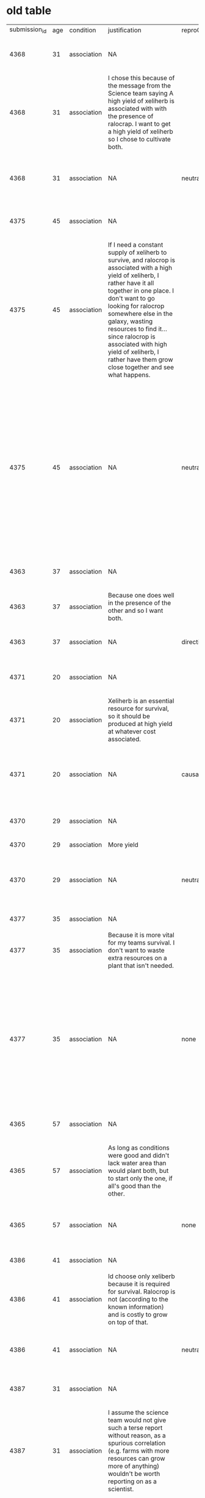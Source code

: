 * old table

| submission_id | age | condition   | justification                                                                                                                                                                                                                                                                                                                                                                                | reproClass | reproduction                                                                                                                                                                                                         | response                   | responseTime | trialNR |   |   |   |   |   |
|          4368 |  31 | association | NA                                                                                                                                                                                                                                                                                                                                                                                           |            | NA                                                                                                                                                                                                                   | both xeliherb and ralocrop |        98957 | 0       |   |   |   |   |   |
|          4368 |  31 | association | I chose this because of the message from the Science team saying A high yield of xeliherb is associated with with the presence of ralocrap. I want to get a high yield of xeliherb so I chose to cultivate both.                                                                                                                                                                             |            | NA                                                                                                                                                                                                                   | NA                         |       211205 | 1       |   |   |   |   |   |
|          4368 |  31 | association | NA                                                                                                                                                                                                                                                                                                                                                                                           | neutral    | To achieve high yield of xeliherb need presence of ralocrap.                                                                                                                                                         | NA                         |       108957 | 2       |   |   |   |   |   |
|          4375 |  45 | association | NA                                                                                                                                                                                                                                                                                                                                                                                           |            | NA                                                                                                                                                                                                                   | both xeliherb and ralocrop |        65343 | 0       |   |   |   |   |   |
|          4375 |  45 | association | If I need a constant supply of xeliherb to survive, and ralocrop is associated with a high yield of xeliherb, I rather have it all together in one place. I don't want to go looking for ralocrop somewhere else in the galaxy, wasting resources to find it...since ralocrop is associated with high yield of xeliherb, I rather have them grow close together and see what happens.        |            | NA                                                                                                                                                                                                                   | NA                         |       165219 | 1       |   |   |   |   |   |
|          4375 |  45 | association | NA                                                                                                                                                                                                                                                                                                                                                                                           | neutral    | To survive, colonists must have constant supply of Xeliherb. Ralocrop is associated with a high yield of xeliherb. Ralocrop can be found elsewhere in the galaxy. Ralocrop does take up water and has costs to grow. | NA                         |       116701 | 2       |   |   |   |   |   |
|          4363 |  37 | association | NA                                                                                                                                                                                                                                                                                                                                                                                           |            | NA                                                                                                                                                                                                                   | both xeliherb and ralocrop |        16613 | 0       |   |   |   |   |   |
|          4363 |  37 | association | Because one does well in the presence of the other and so I want both.                                                                                                                                                                                                                                                                                                                       |            | NA                                                                                                                                                                                                                   | NA                         |        17053 | 1       |   |   |   |   |   |
|          4363 |  37 | association | NA                                                                                                                                                                                                                                                                                                                                                                                           | directive  | You need to harvest both for the best chance!                                                                                                                                                                        | NA                         |        30198 | 2       |   |   |   |   |   |
|          4371 |  20 | association | NA                                                                                                                                                                                                                                                                                                                                                                                           |            | NA                                                                                                                                                                                                                   | both xeliherb and ralocrop |        37588 | 0       |   |   |   |   |   |
|          4371 |  20 | association | Xeliherb is an essential resource for survival, so it should be produced at high yield at whatever cost associated.                                                                                                                                                                                                                                                                          |            | NA                                                                                                                                                                                                                   | NA                         |        29153 | 1       |   |   |   |   |   |
|          4371 |  20 | association | NA                                                                                                                                                                                                                                                                                                                                                                                           | causal     | Xeliherb can be harvested at a higher yield when grown with ralocrop.                                                                                                                                                | NA                         |        50732 | 2       |   |   |   |   |   |
|          4370 |  29 | association | NA                                                                                                                                                                                                                                                                                                                                                                                           |            | NA                                                                                                                                                                                                                   | both xeliherb and ralocrop |        41705 | 0       |   |   |   |   |   |
|          4370 |  29 | association | More yield                                                                                                                                                                                                                                                                                                                                                                                   |            | NA                                                                                                                                                                                                                   | NA                         |        10280 | 1       |   |   |   |   |   |
|          4370 |  29 | association | NA                                                                                                                                                                                                                                                                                                                                                                                           | neutral    | Xeliherb yield is greatly increased in the presence of ralocrop.                                                                                                                                                     | NA                         |        31505 | 2       |   |   |   |   |   |
|          4377 |  35 | association | NA                                                                                                                                                                                                                                                                                                                                                                                           |            | NA                                                                                                                                                                                                                   | only xeliherb              |        83095 | 0       |   |   |   |   |   |
|          4377 |  35 | association | Because it is more vital for my teams survival. I don't want to waste extra resources on a plant that isn't needed.                                                                                                                                                                                                                                                                          |            | NA                                                                                                                                                                                                                   | NA                         |        35912 | 1       |   |   |   |   |   |
|          4377 |  35 | association | NA                                                                                                                                                                                                                                                                                                                                                                                           | none       | Ralocrop costs significantly more resources to cultivate than xeliherb. Ralocrop grows throughout the galaxy but xeliherb only grows on the planet you're on.                                                        | NA                         |       175894 | 2       |   |   |   |   |   |
|          4365 |  57 | association | NA                                                                                                                                                                                                                                                                                                                                                                                           |            | NA                                                                                                                                                                                                                   | both xeliherb and ralocrop |       115378 | 0       |   |   |   |   |   |
|          4365 |  57 | association | As long as conditions were good and didn't lack water area than would plant both,  but to start only the one,  if all's good than the other.                                                                                                                                                                                                                                                 |            | NA                                                                                                                                                                                                                   | NA                         |       176044 | 1       |   |   |   |   |   |
|          4365 |  57 | association | NA                                                                                                                                                                                                                                                                                                                                                                                           | none       | To survive on planet must have a large supply of xeliherb seeds                                                                                                                                                      | NA                         |       211099 | 2       |   |   |   |   |   |
|          4386 |  41 | association | NA                                                                                                                                                                                                                                                                                                                                                                                           |            | NA                                                                                                                                                                                                                   | only xeliherb              |       102829 | 0       |   |   |   |   |   |
|          4386 |  41 | association | Id choose only xeliberb because it is required for survival.  Ralocrop is not (according to the known information) and is costly to grow on top of that.                                                                                                                                                                                                                                     |            | NA                                                                                                                                                                                                                   | NA                         |        68066 | 1       |   |   |   |   |   |
|          4386 |  41 | association | NA                                                                                                                                                                                                                                                                                                                                                                                           | neutral    | Ralocrop was discovered growing with xeliherb                                                                                                                                                                        | NA                         |        53270 | 2       |   |   |   |   |   |
|          4387 |  31 | association | NA                                                                                                                                                                                                                                                                                                                                                                                           |            | NA                                                                                                                                                                                                                   | both xeliherb and ralocrop |       101696 | 0       |   |   |   |   |   |
|          4387 |  31 | association | I assume the science team would not give such a terse report without reason, as a spurious correlation (e.g. farms with more resources can grow more of anything) wouldn't be worth reporting on as a scientist.                                                                                                                                                                             |            | NA                                                                                                                                                                                                                   | NA                         |        99273 | 1       |   |   |   |   |   |
|          4387 |  31 | association | NA                                                                                                                                                                                                                                                                                                                                                                                           | neutral    | High yield of xeliherb is associated with the presence of ralocrop.                                                                                                                                                  | NA                         |        55718 | 2       |   |   |   |   |   |
|          4392 |  58 | association | NA                                                                                                                                                                                                                                                                                                                                                                                           |            | NA                                                                                                                                                                                                                   | only xeliherb              |       264192 | 0       |   |   |   |   |   |
|          4392 |  58 | association | Ralocrop is expensive to cultivate and it's already available in the universe. It makes sense to focus on xeliherb.                                                                                                                                                                                                                                                                          |            | NA                                                                                                                                                                                                                   | NA                         |       163377 | 1       |   |   |   |   |   |
|          4392 |  58 | association | NA                                                                                                                                                                                                                                                                                                                                                                                           | neutral    | Ralocrop yields xeliherb.                                                                                                                                                                                            | NA                         |       172384 | 2       |   |   |   |   |   |
|          4376 |  22 | association | NA                                                                                                                                                                                                                                                                                                                                                                                           |            | NA                                                                                                                                                                                                                   | both xeliherb and ralocrop |        37542 | 0       |   |   |   |   |   |
|          4376 |  22 | association | Although ralocrop comes at a cost of more resource usage, cultivating both would eventually lead to a plentiful supply of xeliherb.                                                                                                                                                                                                                                                          |            | NA                                                                                                                                                                                                                   | NA                         |        49554 | 1       |   |   |   |   |   |
|          4376 |  22 | association | NA                                                                                                                                                                                                                                                                                                                                                                                           | none       | The science team reported that xeliherb is important to cultivate, but did not explicitly mention ralocrop.                                                                                                          | NA                         |        48476 | 2       |   |   |   |   |   |
|          4379 |  24 | association | NA                                                                                                                                                                                                                                                                                                                                                                                           |            | NA                                                                                                                                                                                                                   | only xeliherb              |       188540 | 0       |   |   |   |   |   |
|          4379 |  24 | association | Because the other herb was costly to cultivate.                                                                                                                                                                                                                                                                                                                                              |            | NA                                                                                                                                                                                                                   | NA                         |        31966 | 1       |   |   |   |   |   |
|          4379 |  24 | association | NA                                                                                                                                                                                                                                                                                                                                                                                           | none       | Ralocrop is another plant, not exclusive to the planet and is well-known throughout the galaxy. Cultivation of the crop is costly both in water and energy resources.                                                | NA                         |       168212 | 2       |   |   |   |   |   |
|          4385 |  33 | association | NA                                                                                                                                                                                                                                                                                                                                                                                           |            | NA                                                                                                                                                                                                                   | both xeliherb and ralocrop |        66312 | 0       |   |   |   |   |   |
|          4385 |  33 | association | Because it seems that in the end it would be better. Even though it has a cost when it comes to resources to grow ralocrop, I believe that the increased yeilds would balance out for the better in the end.                                                                                                                                                                                 |            | NA                                                                                                                                                                                                                   | NA                         |        49046 | 1       |   |   |   |   |   |
|          4385 |  33 | association | NA                                                                                                                                                                                                                                                                                                                                                                                           | causal     | It seems that xehliherb thrives with the addition of ralocrop.                                                                                                                                                       | NA                         |        72158 | 2       |   |   |   |   |   |
|          4367 |  49 | association | NA                                                                                                                                                                                                                                                                                                                                                                                           |            | NA                                                                                                                                                                                                                   | both xeliherb and ralocrop |        84295 | 0       |   |   |   |   |   |
|          4367 |  49 | association | I would grow both to ensure survival, since it is expensive but provides ample quantity via ralocrop.  With xeliherb, my eggs are all in one limited basket. Diversifying supply chain is important.  That being said, I would likely grow as much xeliherb as possible.                                                                                                                     |            | NA                                                                                                                                                                                                                   | NA                         |       144738 | 1       |   |   |   |   |   |
|          4367 |  49 | association | NA                                                                                                                                                                                                                                                                                                                                                                                           | neutral    | If Ralocrop is present, there's a high yield of Xeliherb.                                                                                                                                                            | NA                         |       114344 | 2       |   |   |   |   |   |
|          4369 |  40 | association | NA                                                                                                                                                                                                                                                                                                                                                                                           |            | NA                                                                                                                                                                                                                   | both xeliherb and ralocrop |        67107 | 0       |   |   |   |   |   |
|          4369 |  40 | association | Because obtaining xeliherb would be more efficient if cultivating ralocrop too.                                                                                                                                                                                                                                                                                                              |            | NA                                                                                                                                                                                                                   | NA                         |       111395 | 1       |   |   |   |   |   |
|          4369 |  40 | association | NA                                                                                                                                                                                                                                                                                                                                                                                           | neutral    | A high harvest of Xeliherb is associated with the presence of ralocrop.                                                                                                                                              | NA                         |        69205 | 2       |   |   |   |   |   |
|          4378 |     | association | NA                                                                                                                                                                                                                                                                                                                                                                                           |            | NA                                                                                                                                                                                                                   | both xeliherb and ralocrop |        65292 | 0       |   |   |   |   |   |
|          4378 |     | association | I would cultivate both as though it's more costly to include ralocrop, it is associated with a high yield of xeliherb.                                                                                                                                                                                                                                                                       |            | NA                                                                                                                                                                                                                   | NA                         |        36430 | 1       |   |   |   |   |   |
|          4378 |     | association | NA                                                                                                                                                                                                                                                                                                                                                                                           | neutral    | Ralocrop is associated with a high yield of xeliherb.                                                                                                                                                                | NA                         |        44268 | 2       |   |   |   |   |   |
|          4389 |  61 | association | NA                                                                                                                                                                                                                                                                                                                                                                                           |            | NA                                                                                                                                                                                                                   | both xeliherb and ralocrop |       176033 | 0       |   |   |   |   |   |
|          4389 |  61 | association | The evidence available indicates that xeliherb prospers in the presence of ralocrop.                                                                                                                                                                                                                                                                                                         |            | NA                                                                                                                                                                                                                   | NA                         |        96075 | 1       |   |   |   |   |   |
|          4389 |  61 | association | NA                                                                                                                                                                                                                                                                                                                                                                                           | neutral    | The promoted growth of xeliherb is associated with the presence of ralocrop.                                                                                                                                         | NA                         |       221797 | 2       |   |   |   |   |   |
|          4364 |  51 | association | NA                                                                                                                                                                                                                                                                                                                                                                                           |            | NA                                                                                                                                                                                                                   | only xeliherb              |        89013 | 0       |   |   |   |   |   |
|          4364 |  51 | association | better to be safe                                                                                                                                                                                                                                                                                                                                                                            |            | NA                                                                                                                                                                                                                   | NA                         |        25564 | 1       |   |   |   |   |   |
|          4364 |  51 | association | NA                                                                                                                                                                                                                                                                                                                                                                                           | none       | there are conditions and technical problems                                                                                                                                                                          | NA                         |        94731 | 2       |   |   |   |   |   |
|          4366 |  65 | association | NA                                                                                                                                                                                                                                                                                                                                                                                           |            | NA                                                                                                                                                                                                                   | only xeliherb              |        87861 | 0       |   |   |   |   |   |
|          4366 |  65 | association | I am a little concerned that the science team is not communicating.  It would be best to expend the fewest resources consistent with sustaining life until we have determined whether there is some previously unknown danger present on the planet, and if so, what the nature of the danger is.  We can always transition to growing both crops as soon as more is known about the planet. |            | NA                                                                                                                                                                                                                   | NA                         |       225628 | 1       |   |   |   |   |   |
|          4366 |  65 | association | NA                                                                                                                                                                                                                                                                                                                                                                                           | neutral    | A more abundant crop of xeliherb is associated with the proximity of ralocrop.                                                                                                                                       | NA                         |        86077 | 2       |   |   |   |   |   |
|          4374 |  30 | association | NA                                                                                                                                                                                                                                                                                                                                                                                           |            | NA                                                                                                                                                                                                                   | both xeliherb and ralocrop |        56208 | 0       |   |   |   |   |   |
|          4374 |  30 | association | I chose to plant both since the science team reported high yields are associated with ralocrop and I need the seeds to survive.                                                                                                                                                                                                                                                              |            | NA                                                                                                                                                                                                                   | NA                         |        35050 | 1       |   |   |   |   |   |
|          4374 |  30 | association | NA                                                                                                                                                                                                                                                                                                                                                                                           | neutral    | High yields of xeliherb are associated with the presence of ralocrop                                                                                                                                                 | NA                         |        53738 | 2       |   |   |   |   |   |
|          4383 |  36 | association | NA                                                                                                                                                                                                                                                                                                                                                                                           |            | NA                                                                                                                                                                                                                   | both xeliherb and ralocrop |        63406 | 0       |   |   |   |   |   |
|          4383 |  36 | association | Because it seems as though it will grow well will with the herb.                                                                                                                                                                                                                                                                                                                             |            | NA                                                                                                                                                                                                                   | NA                         |        23951 | 1       |   |   |   |   |   |
|          4383 |  36 | association | NA                                                                                                                                                                                                                                                                                                                                                                                           | causal     | Science says there is a high yield of Xeliherb with ralocrop                                                                                                                                                         | NA                         |        36114 | 2       |   |   |   |   |   |
|          4372 |  57 | association | NA                                                                                                                                                                                                                                                                                                                                                                                           |            | NA                                                                                                                                                                                                                   | both xeliherb and ralocrop |        59204 | 0       |   |   |   |   |   |
|          4372 |  57 | association | Both if conditions are good for both                                                                                                                                                                                                                                                                                                                                                         |            | NA                                                                                                                                                                                                                   | NA                         |        47323 | 1       |   |   |   |   |   |
|          4372 |  57 | association | NA                                                                                                                                                                                                                                                                                                                                                                                           | none       | Science team warned that to survive on the planet must have large secured stash of xeliherb seeds. So collect seeds build a storage for the seeds                                                                    | NA                         |       217134 | 2       |   |   |   |   |   |
|          4373 |  50 | association | NA                                                                                                                                                                                                                                                                                                                                                                                           |            | NA                                                                                                                                                                                                                   | both xeliherb and ralocrop |        12038 | 0       |   |   |   |   |   |
|          4373 |  50 | association | Because ralocrop increases the yield of xeliherb. While it is available elsewhere, why spend to purchase what can be grown?                                                                                                                                                                                                                                                                  |            | NA                                                                                                                                                                                                                   | NA                         |        33043 | 1       |   |   |   |   |   |
|          4373 |  50 | association | NA                                                                                                                                                                                                                                                                                                                                                                                           | causal     | Ralocrop increases xeliherb yields                                                                                                                                                                                   | NA                         |        27544 | 2       |   |   |   |   |   |
|          4384 |  43 | association | NA                                                                                                                                                                                                                                                                                                                                                                                           |            | NA                                                                                                                                                                                                                   | both xeliherb and ralocrop |       101740 | 0       |   |   |   |   |   |
|          4384 |  43 | association | Because according to the science team ralocrop makes the xeliherb grow more abundantly, so to get as much xeliherb as possible, it makes sense to have ralocrop as well.                                                                                                                                                                                                                     |            | NA                                                                                                                                                                                                                   | NA                         |        93145 | 1       |   |   |   |   |   |
|          4384 |  43 | association | NA                                                                                                                                                                                                                                                                                                                                                                                           | causal     | The presence of ralocrop leads to higher yield of xeliherb according to our science team.                                                                                                                            | NA                         |        97362 | 2       |   |   |   |   |   |
|          4390 |  33 | association | They are both super useful and impactful and it would benefit us all to cultivate both.                                                                                                                                                                                                                                                                                                      |            | NA                                                                                                                                                                                                                   | NA                         |        57209 | 1       |   |   |   |   |   |
|          4390 |  33 | association | NA                                                                                                                                                                                                                                                                                                                                                                                           |            | NA                                                                                                                                                                                                                   | both xeliherb and ralocrop |       474273 | 0       |   |   |   |   |   |
|          4380 |  27 | association | NA                                                                                                                                                                                                                                                                                                                                                                                           |            | NA                                                                                                                                                                                                                   | only xeliherb              |        86481 | 0       |   |   |   |   |   |
|          4380 |  27 | association | Water seems more important than food. You can live longer without food, so I think preserving water is more important.                                                                                                                                                                                                                                                                       |            | NA                                                                                                                                                                                                                   | NA                         |        34147 | 1       |   |   |   |   |   |
|          4380 |  27 | association | NA                                                                                                                                                                                                                                                                                                                                                                                           | neutral    | The presence of ralocrop is associated with a high yield of xeliherb.                                                                                                                                                | NA                         |        95920 | 2       |   |   |   |   |   |
|          4391 |  38 | association | NA                                                                                                                                                                                                                                                                                                                                                                                           |            | NA                                                                                                                                                                                                                   | only xeliherb              |       286119 | 0       |   |   |   |   |   |
|          4391 |  38 | association | Ralocrop cultivation is quite expensive and that implies a huge sacrifice of resources                                                                                                                                                                                                                                                                                                       |            | NA                                                                                                                                                                                                                   | NA                         |       295864 | 1       |   |   |   |   |   |
|          4391 |  38 | association | NA                                                                                                                                                                                                                                                                                                                                                                                           | none       | "give priority to the cultivation of xeliherb since it is the best in terms of production costs"                                                                                                                     | NA                         |          2 |           |   |   |   |   |   |
|          4381 |  29 | association | NA                                                                                                                                                                                                                                                                                                                                                                                           |            | NA                                                                                                                                                                                                                   | only xeliherb              |        44644 | 0       |   |   |   |   |   |
|          4381 |  29 | association | It seemed like the logical thing to do to ensure survival?                                                                                                                                                                                                                                                                                                                                   |            | NA                                                                                                                                                                                                                   | NA                         |        22716 | 1       |   |   |   |   |   |
|          4381 |  29 | association | NA                                                                                                                                                                                                                                                                                                                                                                                           | neutral    | There is a higher yield of xeliherb in the presence of ralocrop                                                                                                                                                      | NA                         |        46647 | 2       |   |   |   |   |   |
|          4382 |  27 | association | NA                                                                                                                                                                                                                                                                                                                                                                                           |            | NA                                                                                                                                                                                                                   | only xeliherb              |        82560 | 0       |   |   |   |   |   |
|          4382 |  27 | association | Considering Ralocrop is well known and a resource already available that would take away needed resources and time to cultivate and the fact that mission control has reported only the necessity of xeliherb in order to survive, I would cultivate xeliherb exclusively for the time being as that is the highest priority.                                                                |            | NA                                                                                                                                                                                                                   | NA                         |        85631 | 1       |   |   |   |   |   |
|          4382 |  27 | association | NA                                                                                                                                                                                                                                                                                                                                                                                           | neutral    | The cultivation of xeliherb on the planet is associated with a high presence of ralocrop.                                                                                                                            | NA                         |        94476 | 2       |   |   |   |   |   |
|          4388 |  56 | association | NA                                                                                                                                                                                                                                                                                                                                                                                           |            | NA                                                                                                                                                                                                                   | only xeliherb              |       138397 | 0       |   |   |   |   |   |
|          4388 |  56 | association | Because it's the one needed for survival.  That, and the other one enhances the growth of xeliherb, so it would be best to leave it intact.                                                                                                                                                                                                                                                  |            | NA                                                                                                                                                                                                                   | NA                         |        71227 | 1       |   |   |   |   |   |
|          4388 |  56 | association | NA                                                                                                                                                                                                                                                                                                                                                                                           | causal     | The existence of ralocrop enhances the growth and availability of xeliherb.                                                                                                                                          | NA                         |       108956 | 2       |   |   |   |   |   |
|          4393 |  29 | association | NA                                                                                                                                                                                                                                                                                                                                                                                           |            | NA                                                                                                                                                                                                                   | only xeliherb              |        39992 | 0       |   |   |   |   |   |
|          4393 |  29 | association | It was only an association/correlation. Ralicon does not necessarily cause a high yield of xeliherb and it is costly.                                                                                                                                                                                                                                                                        |            | NA                                                                                                                                                                                                                   | NA                         |        45741 | 1       |   |   |   |   |   |
|          4393 |  29 | association | NA                                                                                                                                                                                                                                                                                                                                                                                           | neutral    | High yield of xeliherb is associated with the presence of ralocrop.                                                                                                                                                  | NA                         |        49944 | 2       |   |   |   |   |   |



* new table

| submission_id | age | comments                                                                                                           | condition   | education             | experiment_duration | experiment_end_time | experiment_start_time | gender | itemName    | itemNr | justification                                                                                                                                                                                                                                                                                                                                                                                | languages        | prolific_pid             | prolific_session_id      | prolific_study_id        | reproClass | reproduction                                                                                                                                                                                                         | response                   | responseTime | trialNR |   |
|          4368 |  31 | No additional comment.                                                                                             | association | Graduated High-school |              453218 |       1665896000496 |         1665895547278 | male   | spaceColony |      1 | NA                                                                                                                                                                                                                                                                                                                                                                                           | English          | 5b47b4257356580001f34fc3 | 634b8c762817791329c29f84 | 62e8e1ca5c8e225c556e0af8 |            | NA                                                                                                                                                                                                                   | both xeliherb and ralocrop |        98957 | 0       |   |
|          4368 |  31 | No additional comment.                                                                                             | association | Graduated High-school |              453218 |       1665896000496 |         1665895547278 | male   | spaceColony |      1 | I chose this because of the message from the Science team saying A high yield of xeliherb is associated with with the presence of ralocrap. I want to get a high yield of xeliherb so I chose to cultivate both.                                                                                                                                                                             | English          | 5b47b4257356580001f34fc3 | 634b8c762817791329c29f84 | 62e8e1ca5c8e225c556e0af8 |            | NA                                                                                                                                                                                                                   | NA                         |       211205 | 1       |   |
|          4368 |  31 | No additional comment.                                                                                             | association | Graduated High-school |              453218 |       1665896000496 |         1665895547278 | male   | spaceColony |      1 | NA                                                                                                                                                                                                                                                                                                                                                                                           | English          | 5b47b4257356580001f34fc3 | 634b8c762817791329c29f84 | 62e8e1ca5c8e225c556e0af8 | neutral    | To achieve high yield of xeliherb need presence of ralocrap.                                                                                                                                                         | NA                         |       108957 | 2       |   |
|          4375 |  45 |                                                                                                                    | association | Graduated College     |              376617 |       1665896417136 |         1665896040519 | female | spaceColony |      1 | NA                                                                                                                                                                                                                                                                                                                                                                                           | English          | 570758d5374137000fbb68cd | 634b8e5e660b5e67c327c88b | 62e8e1ca5c8e225c556e0af8 |            | NA                                                                                                                                                                                                                   | both xeliherb and ralocrop |        65343 | 0       |   |
|          4375 |  45 |                                                                                                                    | association | Graduated College     |              376617 |       1665896417136 |         1665896040519 | female | spaceColony |      1 | If I need a constant supply of xeliherb to survive, and ralocrop is associated with a high yield of xeliherb, I rather have it all together in one place. I don't want to go looking for ralocrop somewhere else in the galaxy, wasting resources to find it...since ralocrop is associated with high yield of xeliherb, I rather have them grow close together and see what happens.        | English          | 570758d5374137000fbb68cd | 634b8e5e660b5e67c327c88b | 62e8e1ca5c8e225c556e0af8 |            | NA                                                                                                                                                                                                                   | NA                         |       165219 | 1       |   |
|          4375 |  45 |                                                                                                                    | association | Graduated College     |              376617 |       1665896417136 |         1665896040519 | female | spaceColony |      1 | NA                                                                                                                                                                                                                                                                                                                                                                                           | English          | 570758d5374137000fbb68cd | 634b8e5e660b5e67c327c88b | 62e8e1ca5c8e225c556e0af8 | neutral    | To survive, colonists must have constant supply of Xeliherb. Ralocrop is associated with a high yield of xeliherb. Ralocrop can be found elsewhere in the galaxy. Ralocrop does take up water and has costs to grow. | NA                         |       116701 | 2       |   |
|          4363 |  37 |                                                                                                                    | association | Higher degree         |               77761 |       1665895540398 |         1665895462637 | female | spaceColony |      1 | NA                                                                                                                                                                                                                                                                                                                                                                                           | English          | 5e402dcd7b260d000a7b69fe | 634b8c15610a08e61bfee17e | 62e8e1ca5c8e225c556e0af8 |            | NA                                                                                                                                                                                                                   | both xeliherb and ralocrop |        16613 | 0       |   |
|          4363 |  37 |                                                                                                                    | association | Higher degree         |               77761 |       1665895540398 |         1665895462637 | female | spaceColony |      1 | Because one does well in the presence of the other and so I want both.                                                                                                                                                                                                                                                                                                                       | English          | 5e402dcd7b260d000a7b69fe | 634b8c15610a08e61bfee17e | 62e8e1ca5c8e225c556e0af8 |            | NA                                                                                                                                                                                                                   | NA                         |        17053 | 1       |   |
|          4363 |  37 |                                                                                                                    | association | Higher degree         |               77761 |       1665895540398 |         1665895462637 | female | spaceColony |      1 | NA                                                                                                                                                                                                                                                                                                                                                                                           | English          | 5e402dcd7b260d000a7b69fe | 634b8c15610a08e61bfee17e | 62e8e1ca5c8e225c556e0af8 | directive  | You need to harvest both for the best chance!                                                                                                                                                                        | NA                         |        30198 | 2       |   |
|          4371 |  20 |                                                                                                                    | association | Graduated High-school |              132313 |       1665896123915 |         1665895991602 | male   | spaceColony |      1 | NA                                                                                                                                                                                                                                                                                                                                                                                           | English          | 602ca79ed37c265997f1688f | 634b8e32206255f569c33464 | 62e8e1ca5c8e225c556e0af8 |            | NA                                                                                                                                                                                                                   | both xeliherb and ralocrop |        37588 | 0       |   |
|          4371 |  20 |                                                                                                                    | association | Graduated High-school |              132313 |       1665896123915 |         1665895991602 | male   | spaceColony |      1 | Xeliherb is an essential resource for survival, so it should be produced at high yield at whatever cost associated.                                                                                                                                                                                                                                                                          | English          | 602ca79ed37c265997f1688f | 634b8e32206255f569c33464 | 62e8e1ca5c8e225c556e0af8 |            | NA                                                                                                                                                                                                                   | NA                         |        29153 | 1       |   |
|          4371 |  20 |                                                                                                                    | association | Graduated High-school |              132313 |       1665896123915 |         1665895991602 | male   | spaceColony |      1 | NA                                                                                                                                                                                                                                                                                                                                                                                           | English          | 602ca79ed37c265997f1688f | 634b8e32206255f569c33464 | 62e8e1ca5c8e225c556e0af8 | causal     | Xeliherb can be harvested at a higher yield when grown with ralocrop.                                                                                                                                                | NA                         |        50732 | 2       |   |
|          4370 |  29 |                                                                                                                    | association | Higher degree         |               94821 |       1665896085309 |         1665895990488 | male   | spaceColony |      1 | NA                                                                                                                                                                                                                                                                                                                                                                                           | English, Spanish | 5e5441dd8388f807991fb4a7 | 634b8e32c78abddb5f8bb91d | 62e8e1ca5c8e225c556e0af8 |            | NA                                                                                                                                                                                                                   | both xeliherb and ralocrop |        41705 | 0       |   |
|          4370 |  29 |                                                                                                                    | association | Higher degree         |               94821 |       1665896085309 |         1665895990488 | male   | spaceColony |      1 | More yield                                                                                                                                                                                                                                                                                                                                                                                   | English, Spanish | 5e5441dd8388f807991fb4a7 | 634b8e32c78abddb5f8bb91d | 62e8e1ca5c8e225c556e0af8 |            | NA                                                                                                                                                                                                                   | NA                         |        10280 | 1       |   |
|          4370 |  29 |                                                                                                                    | association | Higher degree         |               94821 |       1665896085309 |         1665895990488 | male   | spaceColony |      1 | NA                                                                                                                                                                                                                                                                                                                                                                                           | English, Spanish | 5e5441dd8388f807991fb4a7 | 634b8e32c78abddb5f8bb91d | 62e8e1ca5c8e225c556e0af8 | neutral    | Xeliherb yield is greatly increased in the presence of ralocrop.                                                                                                                                                     | NA                         |        31505 | 2       |   |
|          4377 |  35 |                                                                                                                    | association | Graduated High-school |              313849 |       1665896786663 |         1665896472814 | male   | spaceColony |      1 | NA                                                                                                                                                                                                                                                                                                                                                                                           | English          | 631659ad8e5354f16aef7249 | 634b9011fd5a3533ea9729b3 | 62e8e1ca5c8e225c556e0af8 |            | NA                                                                                                                                                                                                                   | only xeliherb              |        83095 | 0       |   |
|          4377 |  35 |                                                                                                                    | association | Graduated High-school |              313849 |       1665896786663 |         1665896472814 | male   | spaceColony |      1 | Because it is more vital for my teams survival. I don't want to waste extra resources on a plant that isn't needed.                                                                                                                                                                                                                                                                          | English          | 631659ad8e5354f16aef7249 | 634b9011fd5a3533ea9729b3 | 62e8e1ca5c8e225c556e0af8 |            | NA                                                                                                                                                                                                                   | NA                         |        35912 | 1       |   |
|          4377 |  35 |                                                                                                                    | association | Graduated High-school |              313849 |       1665896786663 |         1665896472814 | male   | spaceColony |      1 | NA                                                                                                                                                                                                                                                                                                                                                                                           | English          | 631659ad8e5354f16aef7249 | 634b9011fd5a3533ea9729b3 | 62e8e1ca5c8e225c556e0af8 | none       | Ralocrop costs significantly more resources to cultivate than xeliherb. Ralocrop grows throughout the galaxy but xeliherb only grows on the planet you're on.                                                        | NA                         |       175894 | 2       |   |
|          4365 |  57 | I want to go I'll be a farmer lol                                                                                  | association | Graduated High-school |              598160 |       1665895800984 |         1665895202824 | female | spaceColony |      1 | NA                                                                                                                                                                                                                                                                                                                                                                                           | english          | 5f0f9dd625153217f188084b | 634b8b15eb5b67c23ec3346e | 62e8e1ca5c8e225c556e0af8 |            | NA                                                                                                                                                                                                                   | both xeliherb and ralocrop |       115378 | 0       |   |
|          4365 |  57 | I want to go I'll be a farmer lol                                                                                  | association | Graduated High-school |              598160 |       1665895800984 |         1665895202824 | female | spaceColony |      1 | As long as conditions were good and didn't lack water area than would plant both,  but to start only the one,  if all's good than the other.                                                                                                                                                                                                                                                 | english          | 5f0f9dd625153217f188084b | 634b8b15eb5b67c23ec3346e | 62e8e1ca5c8e225c556e0af8 |            | NA                                                                                                                                                                                                                   | NA                         |       176044 | 1       |   |
|          4365 |  57 | I want to go I'll be a farmer lol                                                                                  | association | Graduated High-school |              598160 |       1665895800984 |         1665895202824 | female | spaceColony |      1 | NA                                                                                                                                                                                                                                                                                                                                                                                           | english          | 5f0f9dd625153217f188084b | 634b8b15eb5b67c23ec3346e | 62e8e1ca5c8e225c556e0af8 | none       | To survive on planet must have a large supply of xeliherb seeds                                                                                                                                                      | NA                         |       211099 | 2       |   |
|          4386 |  41 |                                                                                                                    | association | Graduated High-school |              258785 |       1665896992484 |         1665896733699 | male   | spaceColony |      1 | NA                                                                                                                                                                                                                                                                                                                                                                                           | English          | 62fd65d2cb867728e4015273 | 634b91187ab051636d6f56e0 | 62e8e1ca5c8e225c556e0af8 |            | NA                                                                                                                                                                                                                   | only xeliherb              |       102829 | 0       |   |
|          4386 |  41 |                                                                                                                    | association | Graduated High-school |              258785 |       1665896992484 |         1665896733699 | male   | spaceColony |      1 | Id choose only xeliberb because it is required for survival.  Ralocrop is not (according to the known information) and is costly to grow on top of that.                                                                                                                                                                                                                                     | English          | 62fd65d2cb867728e4015273 | 634b91187ab051636d6f56e0 | 62e8e1ca5c8e225c556e0af8 |            | NA                                                                                                                                                                                                                   | NA                         |        68066 | 1       |   |
|          4386 |  41 |                                                                                                                    | association | Graduated High-school |              258785 |       1665896992484 |         1665896733699 | male   | spaceColony |      1 | NA                                                                                                                                                                                                                                                                                                                                                                                           | English          | 62fd65d2cb867728e4015273 | 634b91187ab051636d6f56e0 | 62e8e1ca5c8e225c556e0af8 | neutral    | Ralocrop was discovered growing with xeliherb                                                                                                                                                                        | NA                         |        53270 | 2       |   |
|          4387 |  31 | Would love to know what this is about                                                                              | association | Graduated College     |              285005 |       1665897004970 |         1665896719965 | male   | spaceColony |      1 | NA                                                                                                                                                                                                                                                                                                                                                                                           | English          | 6318ed962c89e72710559631 | 634b910f16ac294ea0343258 | 62e8e1ca5c8e225c556e0af8 |            | NA                                                                                                                                                                                                                   | both xeliherb and ralocrop |       101696 | 0       |   |
|          4387 |  31 | Would love to know what this is about                                                                              | association | Graduated College     |              285005 |       1665897004970 |         1665896719965 | male   | spaceColony |      1 | I assume the science team would not give such a terse report without reason, as a spurious correlation (e.g. farms with more resources can grow more of anything) wouldn't be worth reporting on as a scientist.                                                                                                                                                                             | English          | 6318ed962c89e72710559631 | 634b910f16ac294ea0343258 | 62e8e1ca5c8e225c556e0af8 |            | NA                                                                                                                                                                                                                   | NA                         |        99273 | 1       |   |
|          4387 |  31 | Would love to know what this is about                                                                              | association | Graduated College     |              285005 |       1665897004970 |         1665896719965 | male   | spaceColony |      1 | NA                                                                                                                                                                                                                                                                                                                                                                                           | English          | 6318ed962c89e72710559631 | 634b910f16ac294ea0343258 | 62e8e1ca5c8e225c556e0af8 | neutral    | High yield of xeliherb is associated with the presence of ralocrop.                                                                                                                                                  | NA                         |        55718 | 2       |   |
|          4392 |  58 | None                                                                                                               | association | Higher degree         |              648646 |       1665897392965 |         1665896744319 | male   | spaceColony |      1 | NA                                                                                                                                                                                                                                                                                                                                                                                           | English          | 5e059d2bb1fb05fd1f841142 | 634b9123417f0df2a9fc4613 | 62e8e1ca5c8e225c556e0af8 |            | NA                                                                                                                                                                                                                   | only xeliherb              |       264192 | 0       |   |
|          4392 |  58 | None                                                                                                               | association | Higher degree         |              648646 |       1665897392965 |         1665896744319 | male   | spaceColony |      1 | Ralocrop is expensive to cultivate and it's already available in the universe. It makes sense to focus on xeliherb.                                                                                                                                                                                                                                                                          | English          | 5e059d2bb1fb05fd1f841142 | 634b9123417f0df2a9fc4613 | 62e8e1ca5c8e225c556e0af8 |            | NA                                                                                                                                                                                                                   | NA                         |       163377 | 1       |   |
|          4392 |  58 | None                                                                                                               | association | Higher degree         |              648646 |       1665897392965 |         1665896744319 | male   | spaceColony |      1 | NA                                                                                                                                                                                                                                                                                                                                                                                           | English          | 5e059d2bb1fb05fd1f841142 | 634b9123417f0df2a9fc4613 | 62e8e1ca5c8e225c556e0af8 | neutral    | Ralocrop yields xeliherb.                                                                                                                                                                                            | NA                         |       172384 | 2       |   |
|          4376 |  22 |                                                                                                                    | association | Graduated High-school |              157280 |       1665896766788 |         1665896609508 | male   | spaceColony |      1 | NA                                                                                                                                                                                                                                                                                                                                                                                           | English          | 62866264394aea9d61adb089 | 634b909a52069056d1577546 | 62e8e1ca5c8e225c556e0af8 |            | NA                                                                                                                                                                                                                   | both xeliherb and ralocrop |        37542 | 0       |   |
|          4376 |  22 |                                                                                                                    | association | Graduated High-school |              157280 |       1665896766788 |         1665896609508 | male   | spaceColony |      1 | Although ralocrop comes at a cost of more resource usage, cultivating both would eventually lead to a plentiful supply of xeliherb.                                                                                                                                                                                                                                                          | English          | 62866264394aea9d61adb089 | 634b909a52069056d1577546 | 62e8e1ca5c8e225c556e0af8 |            | NA                                                                                                                                                                                                                   | NA                         |        49554 | 1       |   |
|          4376 |  22 |                                                                                                                    | association | Graduated High-school |              157280 |       1665896766788 |         1665896609508 | male   | spaceColony |      1 | NA                                                                                                                                                                                                                                                                                                                                                                                           | English          | 62866264394aea9d61adb089 | 634b909a52069056d1577546 | 62e8e1ca5c8e225c556e0af8 | none       | The science team reported that xeliherb is important to cultivate, but did not explicitly mention ralocrop.                                                                                                          | NA                         |        48476 | 2       |   |
|          4379 |  24 |                                                                                                                    | association | Graduated College     |              408359 |       1665896898676 |         1665896490317 | male   | spaceColony |      1 | NA                                                                                                                                                                                                                                                                                                                                                                                           | English          | 63127690860023ab6b50a0b2 | 634b901ec383333dd1d77ee0 | 62e8e1ca5c8e225c556e0af8 |            | NA                                                                                                                                                                                                                   | only xeliherb              |       188540 | 0       |   |
|          4379 |  24 |                                                                                                                    | association | Graduated College     |              408359 |       1665896898676 |         1665896490317 | male   | spaceColony |      1 | Because the other herb was costly to cultivate.                                                                                                                                                                                                                                                                                                                                              | English          | 63127690860023ab6b50a0b2 | 634b901ec383333dd1d77ee0 | 62e8e1ca5c8e225c556e0af8 |            | NA                                                                                                                                                                                                                   | NA                         |        31966 | 1       |   |
|          4379 |  24 |                                                                                                                    | association | Graduated College     |              408359 |       1665896898676 |         1665896490317 | male   | spaceColony |      1 | NA                                                                                                                                                                                                                                                                                                                                                                                           | English          | 63127690860023ab6b50a0b2 | 634b901ec383333dd1d77ee0 | 62e8e1ca5c8e225c556e0af8 | none       | Ralocrop is another plant, not exclusive to the planet and is well-known throughout the galaxy. Cultivation of the crop is costly both in water and energy resources.                                                | NA                         |       168212 | 2       |   |
|          4385 |  33 |                                                                                                                    | association | Graduated High-school |              204023 |       1665896952931 |         1665896748908 | male   | spaceColony |      1 | NA                                                                                                                                                                                                                                                                                                                                                                                           | English          | 5cb489ff0cd1ed0017465d19 | 634b90c7eb5b67c23ec33493 | 62e8e1ca5c8e225c556e0af8 |            | NA                                                                                                                                                                                                                   | both xeliherb and ralocrop |        66312 | 0       |   |
|          4385 |  33 |                                                                                                                    | association | Graduated High-school |              204023 |       1665896952931 |         1665896748908 | male   | spaceColony |      1 | Because it seems that in the end it would be better. Even though it has a cost when it comes to resources to grow ralocrop, I believe that the increased yeilds would balance out for the better in the end.                                                                                                                                                                                 | English          | 5cb489ff0cd1ed0017465d19 | 634b90c7eb5b67c23ec33493 | 62e8e1ca5c8e225c556e0af8 |            | NA                                                                                                                                                                                                                   | NA                         |        49046 | 1       |   |
|          4385 |  33 |                                                                                                                    | association | Graduated High-school |              204023 |       1665896952931 |         1665896748908 | male   | spaceColony |      1 | NA                                                                                                                                                                                                                                                                                                                                                                                           | English          | 5cb489ff0cd1ed0017465d19 | 634b90c7eb5b67c23ec33493 | 62e8e1ca5c8e225c556e0af8 | causal     | It seems that xehliherb thrives with the addition of ralocrop.                                                                                                                                                       | NA                         |        72158 | 2       |   |
|          4367 |  49 | None                                                                                                               | association | Higher degree         |              376552 |       1665895822182 |         1665895445630 | female | spaceColony |      1 | NA                                                                                                                                                                                                                                                                                                                                                                                           | English          | 6142956741a96afc95ffffd7 | 634b8c0f9c06cc4c15603182 | 62e8e1ca5c8e225c556e0af8 |            | NA                                                                                                                                                                                                                   | both xeliherb and ralocrop |        84295 | 0       |   |
|          4367 |  49 | None                                                                                                               | association | Higher degree         |              376552 |       1665895822182 |         1665895445630 | female | spaceColony |      1 | I would grow both to ensure survival, since it is expensive but provides ample quantity via ralocrop.  With xeliherb, my eggs are all in one limited basket. Diversifying supply chain is important.  That being said, I would likely grow as much xeliherb as possible.                                                                                                                     | English          | 6142956741a96afc95ffffd7 | 634b8c0f9c06cc4c15603182 | 62e8e1ca5c8e225c556e0af8 |            | NA                                                                                                                                                                                                                   | NA                         |       144738 | 1       |   |
|          4367 |  49 | None                                                                                                               | association | Higher degree         |              376552 |       1665895822182 |         1665895445630 | female | spaceColony |      1 | NA                                                                                                                                                                                                                                                                                                                                                                                           | English          | 6142956741a96afc95ffffd7 | 634b8c0f9c06cc4c15603182 | 62e8e1ca5c8e225c556e0af8 | neutral    | If Ralocrop is present, there's a high yield of Xeliherb.                                                                                                                                                            | NA                         |       114344 | 2       |   |
|          4369 |  40 | None                                                                                                               | association | Graduated High-school |              284725 |       1665896019899 |         1665895735174 | female | spaceColony |      1 | NA                                                                                                                                                                                                                                                                                                                                                                                           | English          | 589da9a89a17120001d90a4e | 634b8d33c78abddb5f8bb913 | 62e8e1ca5c8e225c556e0af8 |            | NA                                                                                                                                                                                                                   | both xeliherb and ralocrop |        67107 | 0       |   |
|          4369 |  40 | None                                                                                                               | association | Graduated High-school |              284725 |       1665896019899 |         1665895735174 | female | spaceColony |      1 | Because obtaining xeliherb would be more efficient if cultivating ralocrop too.                                                                                                                                                                                                                                                                                                              | English          | 589da9a89a17120001d90a4e | 634b8d33c78abddb5f8bb913 | 62e8e1ca5c8e225c556e0af8 |            | NA                                                                                                                                                                                                                   | NA                         |       111395 | 1       |   |
|          4369 |  40 | None                                                                                                               | association | Graduated High-school |              284725 |       1665896019899 |         1665895735174 | female | spaceColony |      1 | NA                                                                                                                                                                                                                                                                                                                                                                                           | English          | 589da9a89a17120001d90a4e | 634b8d33c78abddb5f8bb913 | 62e8e1ca5c8e225c556e0af8 | neutral    | A high harvest of Xeliherb is associated with the presence of ralocrop.                                                                                                                                              | NA                         |        69205 | 2       |   |
|          4378 |     |                                                                                                                    | association |                       |              155345 |       1665896846757 |         1665896691412 |        | spaceColony |      1 | NA                                                                                                                                                                                                                                                                                                                                                                                           |                  | 6317ff092d6b47344b7d1ec5 | 634b90e7e3de4257fb2e427d | 62e8e1ca5c8e225c556e0af8 |            | NA                                                                                                                                                                                                                   | both xeliherb and ralocrop |        65292 | 0       |   |
|          4378 |     |                                                                                                                    | association |                       |              155345 |       1665896846757 |         1665896691412 |        | spaceColony |      1 | I would cultivate both as though it's more costly to include ralocrop, it is associated with a high yield of xeliherb.                                                                                                                                                                                                                                                                       |                  | 6317ff092d6b47344b7d1ec5 | 634b90e7e3de4257fb2e427d | 62e8e1ca5c8e225c556e0af8 |            | NA                                                                                                                                                                                                                   | NA                         |        36430 | 1       |   |
|          4378 |     |                                                                                                                    | association |                       |              155345 |       1665896846757 |         1665896691412 |        | spaceColony |      1 | NA                                                                                                                                                                                                                                                                                                                                                                                           |                  | 6317ff092d6b47344b7d1ec5 | 634b90e7e3de4257fb2e427d | 62e8e1ca5c8e225c556e0af8 | neutral    | Ralocrop is associated with a high yield of xeliherb.                                                                                                                                                                | NA                         |        44268 | 2       |   |
|          4389 |  61 |                                                                                                                    | association | Graduated College     |              558592 |       1665897184030 |         1665896625438 | male   | spaceColony |      1 | NA                                                                                                                                                                                                                                                                                                                                                                                           | english          | 5ee4b29de1640f1bc85da97b | 634b90b99c06cc4c15603198 | 62e8e1ca5c8e225c556e0af8 |            | NA                                                                                                                                                                                                                   | both xeliherb and ralocrop |       176033 | 0       |   |
|          4389 |  61 |                                                                                                                    | association | Graduated College     |              558592 |       1665897184030 |         1665896625438 | male   | spaceColony |      1 | The evidence available indicates that xeliherb prospers in the presence of ralocrop.                                                                                                                                                                                                                                                                                                         | english          | 5ee4b29de1640f1bc85da97b | 634b90b99c06cc4c15603198 | 62e8e1ca5c8e225c556e0af8 |            | NA                                                                                                                                                                                                                   | NA                         |        96075 | 1       |   |
|          4389 |  61 |                                                                                                                    | association | Graduated College     |              558592 |       1665897184030 |         1665896625438 | male   | spaceColony |      1 | NA                                                                                                                                                                                                                                                                                                                                                                                           | english          | 5ee4b29de1640f1bc85da97b | 634b90b99c06cc4c15603198 | 62e8e1ca5c8e225c556e0af8 | neutral    | The promoted growth of xeliherb is associated with the presence of ralocrop.                                                                                                                                         | NA                         |       221797 | 2       |   |
|          4364 |  51 |                                                                                                                    | association | Graduated High-school |              241951 |       1665895609132 |         1665895367181 | female | spaceColony |      1 | NA                                                                                                                                                                                                                                                                                                                                                                                           | English          | 6101c2aaf8555a745cfb472b | 634b8c6e1c38bb5422d77ec6 | 62e8e1ca5c8e225c556e0af8 |            | NA                                                                                                                                                                                                                   | only xeliherb              |        89013 | 0       |   |
|          4364 |  51 |                                                                                                                    | association | Graduated High-school |              241951 |       1665895609132 |         1665895367181 | female | spaceColony |      1 | better to be safe                                                                                                                                                                                                                                                                                                                                                                            | English          | 6101c2aaf8555a745cfb472b | 634b8c6e1c38bb5422d77ec6 | 62e8e1ca5c8e225c556e0af8 |            | NA                                                                                                                                                                                                                   | NA                         |        25564 | 1       |   |
|          4364 |  51 |                                                                                                                    | association | Graduated High-school |              241951 |       1665895609132 |         1665895367181 | female | spaceColony |      1 | NA                                                                                                                                                                                                                                                                                                                                                                                           | English          | 6101c2aaf8555a745cfb472b | 634b8c6e1c38bb5422d77ec6 | 62e8e1ca5c8e225c556e0af8 | none       | there are conditions and technical problems                                                                                                                                                                          | NA                         |        94731 | 2       |   |
|          4366 |  65 |                                                                                                                    | association | Graduated College     |              481101 |       1665895809620 |         1665895328519 | male   | spaceColony |      1 | NA                                                                                                                                                                                                                                                                                                                                                                                           | English          | 6163abe84640981d685a57f2 | 634b8b9589d566b4802d56b8 | 62e8e1ca5c8e225c556e0af8 |            | NA                                                                                                                                                                                                                   | only xeliherb              |        87861 | 0       |   |
|          4366 |  65 |                                                                                                                    | association | Graduated College     |              481101 |       1665895809620 |         1665895328519 | male   | spaceColony |      1 | I am a little concerned that the science team is not communicating.  It would be best to expend the fewest resources consistent with sustaining life until we have determined whether there is some previously unknown danger present on the planet, and if so, what the nature of the danger is.  We can always transition to growing both crops as soon as more is known about the planet. | English          | 6163abe84640981d685a57f2 | 634b8b9589d566b4802d56b8 | 62e8e1ca5c8e225c556e0af8 |            | NA                                                                                                                                                                                                                   | NA                         |       225628 | 1       |   |
|          4366 |  65 |                                                                                                                    | association | Graduated College     |              481101 |       1665895809620 |         1665895328519 | male   | spaceColony |      1 | NA                                                                                                                                                                                                                                                                                                                                                                                           | English          | 6163abe84640981d685a57f2 | 634b8b9589d566b4802d56b8 | 62e8e1ca5c8e225c556e0af8 | neutral    | A more abundant crop of xeliherb is associated with the proximity of ralocrop.                                                                                                                                       | NA                         |        86077 | 2       |   |
|          4374 |  30 |                                                                                                                    | association | Higher degree         |              167286 |       1665896372699 |         1665896205413 | female | spaceColony |      1 | NA                                                                                                                                                                                                                                                                                                                                                                                           | English          | 558b7506fdf99b21155f2bd7 | 634b8f08ad81c50613343247 | 62e8e1ca5c8e225c556e0af8 |            | NA                                                                                                                                                                                                                   | both xeliherb and ralocrop |        56208 | 0       |   |
|          4374 |  30 |                                                                                                                    | association | Higher degree         |              167286 |       1665896372699 |         1665896205413 | female | spaceColony |      1 | I chose to plant both since the science team reported high yields are associated with ralocrop and I need the seeds to survive.                                                                                                                                                                                                                                                              | English          | 558b7506fdf99b21155f2bd7 | 634b8f08ad81c50613343247 | 62e8e1ca5c8e225c556e0af8 |            | NA                                                                                                                                                                                                                   | NA                         |        35050 | 1       |   |
|          4374 |  30 |                                                                                                                    | association | Higher degree         |              167286 |       1665896372699 |         1665896205413 | female | spaceColony |      1 | NA                                                                                                                                                                                                                                                                                                                                                                                           | English          | 558b7506fdf99b21155f2bd7 | 634b8f08ad81c50613343247 | 62e8e1ca5c8e225c556e0af8 | neutral    | High yields of xeliherb are associated with the presence of ralocrop                                                                                                                                                 | NA                         |        53738 | 2       |   |
|          4383 |  36 |                                                                                                                    | association | Graduated High-school |              147350 |       1665896935765 |         1665896788415 | female | spaceColony |      1 | NA                                                                                                                                                                                                                                                                                                                                                                                           | English          | 5e0047b3a99550c62bda2dd6 | 634b9151fe338583daa5c262 | 62e8e1ca5c8e225c556e0af8 |            | NA                                                                                                                                                                                                                   | both xeliherb and ralocrop |        63406 | 0       |   |
|          4383 |  36 |                                                                                                                    | association | Graduated High-school |              147350 |       1665896935765 |         1665896788415 | female | spaceColony |      1 | Because it seems as though it will grow well will with the herb.                                                                                                                                                                                                                                                                                                                             | English          | 5e0047b3a99550c62bda2dd6 | 634b9151fe338583daa5c262 | 62e8e1ca5c8e225c556e0af8 |            | NA                                                                                                                                                                                                                   | NA                         |        23951 | 1       |   |
|          4383 |  36 |                                                                                                                    | association | Graduated High-school |              147350 |       1665896935765 |         1665896788415 | female | spaceColony |      1 | NA                                                                                                                                                                                                                                                                                                                                                                                           | English          | 5e0047b3a99550c62bda2dd6 | 634b9151fe338583daa5c262 | 62e8e1ca5c8e225c556e0af8 | causal     | Science says there is a high yield of Xeliherb with ralocrop                                                                                                                                                         | NA                         |        36114 | 2       |   |
|          4372 |  57 |                                                                                                                    | association | Graduated High-school |              368689 |       1665896219872 |         1665895851183 | female | spaceColony |      1 | NA                                                                                                                                                                                                                                                                                                                                                                                           | english          | 5f0f9dd625153217f188084b | 634b8b15eb5b67c23ec3346e | 62e8e1ca5c8e225c556e0af8 |            | NA                                                                                                                                                                                                                   | both xeliherb and ralocrop |        59204 | 0       |   |
|          4372 |  57 |                                                                                                                    | association | Graduated High-school |              368689 |       1665896219872 |         1665895851183 | female | spaceColony |      1 | Both if conditions are good for both                                                                                                                                                                                                                                                                                                                                                         | english          | 5f0f9dd625153217f188084b | 634b8b15eb5b67c23ec3346e | 62e8e1ca5c8e225c556e0af8 |            | NA                                                                                                                                                                                                                   | NA                         |        47323 | 1       |   |
|          4372 |  57 |                                                                                                                    | association | Graduated High-school |              368689 |       1665896219872 |         1665895851183 | female | spaceColony |      1 | NA                                                                                                                                                                                                                                                                                                                                                                                           | english          | 5f0f9dd625153217f188084b | 634b8b15eb5b67c23ec3346e | 62e8e1ca5c8e225c556e0af8 | none       | Science team warned that to survive on the planet must have large secured stash of xeliherb seeds. So collect seeds build a storage for the seeds                                                                    | NA                         |       217134 | 2       |   |
|          4373 |  50 |                                                                                                                    | association | Graduated High-school |              100173 |       1665896222043 |         1665896121870 | female | spaceColony |      1 | NA                                                                                                                                                                                                                                                                                                                                                                                           | ENglish          | 57272517e386b9000e3e2b72 | 634b8eb584dc66ed75577549 | 62e8e1ca5c8e225c556e0af8 |            | NA                                                                                                                                                                                                                   | both xeliherb and ralocrop |        12038 | 0       |   |
|          4373 |  50 |                                                                                                                    | association | Graduated High-school |              100173 |       1665896222043 |         1665896121870 | female | spaceColony |      1 | Because ralocrop increases the yield of xeliherb. While it is available elsewhere, why spend to purchase what can be grown?                                                                                                                                                                                                                                                                  | ENglish          | 57272517e386b9000e3e2b72 | 634b8eb584dc66ed75577549 | 62e8e1ca5c8e225c556e0af8 |            | NA                                                                                                                                                                                                                   | NA                         |        33043 | 1       |   |
|          4373 |  50 |                                                                                                                    | association | Graduated High-school |              100173 |       1665896222043 |         1665896121870 | female | spaceColony |      1 | NA                                                                                                                                                                                                                                                                                                                                                                                           | ENglish          | 57272517e386b9000e3e2b72 | 634b8eb584dc66ed75577549 | 62e8e1ca5c8e225c556e0af8 | causal     | Ralocrop increases xeliherb yields                                                                                                                                                                                   | NA                         |        27544 | 2       |   |
|          4384 |  43 |                                                                                                                    | association | Graduated College     |              319361 |       1665896938436 |         1665896619075 | male   | spaceColony |      1 | NA                                                                                                                                                                                                                                                                                                                                                                                           | English          | 5f13b19f870c8b3cccba516a | 634b90a1a4bdd4d99a7b155a | 62e8e1ca5c8e225c556e0af8 |            | NA                                                                                                                                                                                                                   | both xeliherb and ralocrop |       101740 | 0       |   |
|          4384 |  43 |                                                                                                                    | association | Graduated College     |              319361 |       1665896938436 |         1665896619075 | male   | spaceColony |      1 | Because according to the science team ralocrop makes the xeliherb grow more abundantly, so to get as much xeliherb as possible, it makes sense to have ralocrop as well.                                                                                                                                                                                                                     | English          | 5f13b19f870c8b3cccba516a | 634b90a1a4bdd4d99a7b155a | 62e8e1ca5c8e225c556e0af8 |            | NA                                                                                                                                                                                                                   | NA                         |        93145 | 1       |   |
|          4384 |  43 |                                                                                                                    | association | Graduated College     |              319361 |       1665896938436 |         1665896619075 | male   | spaceColony |      1 | NA                                                                                                                                                                                                                                                                                                                                                                                           | English          | 5f13b19f870c8b3cccba516a | 634b90a1a4bdd4d99a7b155a | 62e8e1ca5c8e225c556e0af8 | causal     | The presence of ralocrop leads to higher yield of xeliherb according to our science team.                                                                                                                            | NA                         |        97362 | 2       |   |
|          4390 |  33 | Cool study!                                                                                                        | association | Graduated College     |              607270 |       1665897225125 |         1665896617855 | male   | spaceColony |      1 | NA                                                                                                                                                                                                                                                                                                                                                                                           | English          | 6119f072d0cc4321ea520759 | 634b90a69127767c0902f135 | 62e8e1ca5c8e225c556e0af8 |            | NA                                                                                                                                                                                                                   | both xeliherb and ralocrop |       474273 | 0       |   |
|          4390 |  33 | Cool study!                                                                                                        | association | Graduated College     |              607270 |       1665897225125 |         1665896617855 | male   | spaceColony |      1 | They are both super useful and impactful and it would benefit us all to cultivate both.                                                                                                                                                                                                                                                                                                      | English          | 6119f072d0cc4321ea520759 | 634b90a69127767c0902f135 | 62e8e1ca5c8e225c556e0af8 |            | NA                                                                                                                                                                                                                   | NA                         |        57209 | 1       |   |
|          4390 |  33 | Cool study!                                                                                                        | association | Graduated College     |              607270 |       1665897225125 |         1665896617855 | male   | spaceColony |      1 | NA                                                                                                                                                                                                                                                                                                                                                                                           | English          | 6119f072d0cc4321ea520759 | 634b90a69127767c0902f135 | 62e8e1ca5c8e225c556e0af8 | neutral    | A high yield of xeliherb is associated with the presence of ralocrop.                                                                                                                                                | NA                         |        59317 | 2       |   |
|          4380 |  27 |                                                                                                                    | association | Graduated College     |              235315 |       1665896895224 |         1665896659909 | male   | spaceColony |      1 | NA                                                                                                                                                                                                                                                                                                                                                                                           | English          | 6328c0dfbd41cab5fd68fb6c | 634b90ce0c21b6baad6a6d2d | 62e8e1ca5c8e225c556e0af8 |            | NA                                                                                                                                                                                                                   | only xeliherb              |        86481 | 0       |   |
|          4380 |  27 |                                                                                                                    | association | Graduated College     |              235315 |       1665896895224 |         1665896659909 | male   | spaceColony |      1 | Water seems more important than food. You can live longer without food, so I think preserving water is more important.                                                                                                                                                                                                                                                                       | English          | 6328c0dfbd41cab5fd68fb6c | 634b90ce0c21b6baad6a6d2d | 62e8e1ca5c8e225c556e0af8 |            | NA                                                                                                                                                                                                                   | NA                         |        34147 | 1       |   |
|          4380 |  27 |                                                                                                                    | association | Graduated College     |              235315 |       1665896895224 |         1665896659909 | male   | spaceColony |      1 | NA                                                                                                                                                                                                                                                                                                                                                                                           | English          | 6328c0dfbd41cab5fd68fb6c | 634b90ce0c21b6baad6a6d2d | 62e8e1ca5c8e225c556e0af8 | neutral    | The presence of ralocrop is associated with a high yield of xeliherb.                                                                                                                                                | NA                         |        95920 | 2       |   |
|          4391 |  38 |                                                                                                                    | association | Higher degree         |              706585 |       1665897324129 |         1665896617544 | male   | spaceColony |      1 | NA                                                                                                                                                                                                                                                                                                                                                                                           | English          | 5d0d16d991270800010b7dd7 | 634b908c5286bf00918bb941 | 62e8e1ca5c8e225c556e0af8 |            | NA                                                                                                                                                                                                                   | only xeliherb              |       286119 | 0       |   |
|          4391 |  38 |                                                                                                                    | association | Higher degree         |              706585 |       1665897324129 |         1665896617544 | male   | spaceColony |      1 | Ralocrop cultivation is quite expensive and that implies a huge sacrifice of resources                                                                                                                                                                                                                                                                                                       | English          | 5d0d16d991270800010b7dd7 | 634b908c5286bf00918bb941 | 62e8e1ca5c8e225c556e0af8 |            | NA                                                                                                                                                                                                                   | NA                         |       295864 | 1       |   |
|          4391 |  38 |                                                                                                                    | association | Higher degree         |              706585 |       1665897324129 |         1665896617544 | male   | spaceColony |      1 | NA                                                                                                                                                                                                                                                                                                                                                                                           | English          | 5d0d16d991270800010b7dd7 | 634b908c5286bf00918bb941 | 62e8e1ca5c8e225c556e0af8 | none       | give priority to the cultivation of xeliherb since it is the best in terms of production costs                                                                                                                       | NA                         |        61613 | 2       |   |
|          4381 |  29 |                                                                                                                    | association | Higher degree         |              135607 |       1665896923311 |         1665896787704 | male   | spaceColony |      1 | NA                                                                                                                                                                                                                                                                                                                                                                                           | English          | 631a86423e963504fd64b7d4 | 634b914efe338583daa5c261 | 62e8e1ca5c8e225c556e0af8 |            | NA                                                                                                                                                                                                                   | only xeliherb              |        44644 | 0       |   |
|          4381 |  29 |                                                                                                                    | association | Higher degree         |              135607 |       1665896923311 |         1665896787704 | male   | spaceColony |      1 | It seemed like the logical thing to do to ensure survival?                                                                                                                                                                                                                                                                                                                                   | English          | 631a86423e963504fd64b7d4 | 634b914efe338583daa5c261 | 62e8e1ca5c8e225c556e0af8 |            | NA                                                                                                                                                                                                                   | NA                         |        22716 | 1       |   |
|          4381 |  29 |                                                                                                                    | association | Higher degree         |              135607 |       1665896923311 |         1665896787704 | male   | spaceColony |      1 | NA                                                                                                                                                                                                                                                                                                                                                                                           | English          | 631a86423e963504fd64b7d4 | 634b914efe338583daa5c261 | 62e8e1ca5c8e225c556e0af8 | neutral    | There is a higher yield of xeliherb in the presence of ralocrop                                                                                                                                                      | NA                         |        46647 | 2       |   |
|          4382 |  27 | At one point, the planet is mistakenly referred to as Xeliherb-3. There are also a few other spelling errors, etc. | association | Graduated College     |              316376 |       1665896931094 |         1665896614718 | male   | spaceColony |      1 | NA                                                                                                                                                                                                                                                                                                                                                                                           | English          | 632ea886a196ee386d077de0 | 634b909efd5a3533ea9729bb | 62e8e1ca5c8e225c556e0af8 |            | NA                                                                                                                                                                                                                   | only xeliherb              |        82560 | 0       |   |
|          4382 |  27 | At one point, the planet is mistakenly referred to as Xeliherb-3. There are also a few other spelling errors, etc. | association | Graduated College     |              316376 |       1665896931094 |         1665896614718 | male   | spaceColony |      1 | Considering Ralocrop is well known and a resource already available that would take away needed resources and time to cultivate and the fact that mission control has reported only the necessity of xeliherb in order to survive, I would cultivate xeliherb exclusively for the time being as that is the highest priority.                                                                | English          | 632ea886a196ee386d077de0 | 634b909efd5a3533ea9729bb | 62e8e1ca5c8e225c556e0af8 |            | NA                                                                                                                                                                                                                   | NA                         |        85631 | 1       |   |
|          4382 |  27 | At one point, the planet is mistakenly referred to as Xeliherb-3. There are also a few other spelling errors, etc. | association | Graduated College     |              316376 |       1665896931094 |         1665896614718 | male   | spaceColony |      1 | NA                                                                                                                                                                                                                                                                                                                                                                                           | English          | 632ea886a196ee386d077de0 | 634b909efd5a3533ea9729bb | 62e8e1ca5c8e225c556e0af8 | neutral    | The cultivation of xeliherb on the planet is associated with a high presence of ralocrop.                                                                                                                            | NA                         |        94476 | 2       |   |
|          4388 |  56 |                                                                                                                    | association | Higher degree         |              378550 |       1665897020286 |         1665896641736 | female | spaceColony |      1 | NA                                                                                                                                                                                                                                                                                                                                                                                           | English          | 567dd32b4f0ef30006dbb718 | 634b90b9f551752b22cc3ec9 | 62e8e1ca5c8e225c556e0af8 |            | NA                                                                                                                                                                                                                   | only xeliherb              |       138397 | 0       |   |
|          4388 |  56 |                                                                                                                    | association | Higher degree         |              378550 |       1665897020286 |         1665896641736 | female | spaceColony |      1 | Because it's the one needed for survival.  That, and the other one enhances the growth of xeliherb, so it would be best to leave it intact.                                                                                                                                                                                                                                                  | English          | 567dd32b4f0ef30006dbb718 | 634b90b9f551752b22cc3ec9 | 62e8e1ca5c8e225c556e0af8 |            | NA                                                                                                                                                                                                                   | NA                         |        71227 | 1       |   |
|          4388 |  56 |                                                                                                                    | association | Higher degree         |              378550 |       1665897020286 |         1665896641736 | female | spaceColony |      1 | NA                                                                                                                                                                                                                                                                                                                                                                                           | English          | 567dd32b4f0ef30006dbb718 | 634b90b9f551752b22cc3ec9 | 62e8e1ca5c8e225c556e0af8 | causal     | The existence of ralocrop enhances the growth and availability of xeliherb.                                                                                                                                          | NA                         |       108956 | 2       |   |
|          4393 |  29 |                                                                                                                    | association | Higher degree         |              146884 |       1665897524709 |         1665897377825 | male   | spaceColony |      1 | NA                                                                                                                                                                                                                                                                                                                                                                                           | English          | 628eada3a9c9e0776884f27d | 634b939b919bd6d5ab2f0e69 | 62e8e1ca5c8e225c556e0af8 |            | NA                                                                                                                                                                                                                   | only xeliherb              |        39992 | 0       |   |
|          4393 |  29 |                                                                                                                    | association | Higher degree         |              146884 |       1665897524709 |         1665897377825 | male   | spaceColony |      1 | It was only an association/correlation. Ralicon does not necessarily cause a high yield of xeliherb and it is costly.                                                                                                                                                                                                                                                                        | English          | 628eada3a9c9e0776884f27d | 634b939b919bd6d5ab2f0e69 | 62e8e1ca5c8e225c556e0af8 |            | NA                                                                                                                                                                                                                   | NA                         |        45741 | 1       |   |
|          4393 |  29 |                                                                                                                    | association | Higher degree         |              146884 |       1665897524709 |         1665897377825 | male   | spaceColony |      1 | NA                                                                                                                                                                                                                                                                                                                                                                                           | English          | 628eada3a9c9e0776884f27d | 634b939b919bd6d5ab2f0e69 | 62e8e1ca5c8e225c556e0af8 | neutral    | High yield of xeliherb is associated with the presence of ralocrop.                                                                                                                                                  | NA                         |        49944 | 2       |   |
